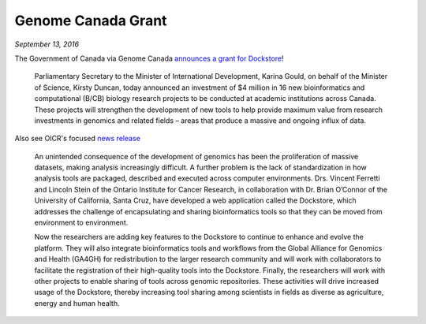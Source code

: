 Genome Canada Grant
===================
*September 13, 2016*

The Government of Canada via Genome Canada `announces a grant for
Dockstore <https://genomecanada.ca/government-canada-invests-new-genomics-big-data-research-projects-aimed-real-world-challenges/>`__!

    Parliamentary Secretary to the Minister of International
    Development, Karina Gould, on behalf of the Minister of Science,
    Kirsty Duncan, today announced an investment of $4 million in 16 new
    bioinformatics and computational (B/CB) biology research projects to
    be conducted at academic institutions across Canada. These projects
    will strengthen the development of new tools to help provide maximum
    value from research investments in genomics and related fields –
    areas that produce a massive and ongoing influx of data.

Also see OICR's focused `news
release <https://news.oicr.on.ca/2016/09/canadian-government-makes-big-investment-in-big-data-research/>`__

    An unintended consequence of the development of genomics has been
    the proliferation of massive datasets, making analysis increasingly
    difficult. A further problem is the lack of standardization in how
    analysis tools are packaged, described and executed across computer
    environments. Drs. Vincent Ferretti and Lincoln Stein of the Ontario
    Institute for Cancer Research, in collaboration with Dr. Brian
    O’Connor of the University of California, Santa Cruz, have developed
    a web application called the Dockstore, which addresses the
    challenge of encapsulating and sharing bioinformatics tools so that
    they can be moved from environment to environment.

    Now the researchers are adding key features to the Dockstore to
    continue to enhance and evolve the platform. They will also
    integrate bioinformatics tools and workflows from the Global
    Alliance for Genomics and Health (GA4GH) for redistribution to the
    larger research community and will work with collaborators to
    facilitate the registration of their high-quality tools into the
    Dockstore. Finally, the researchers will work with other projects to
    enable sharing of tools across genomic repositories. These
    activities will drive increased usage of the Dockstore, thereby
    increasing tool sharing among scientists in fields as diverse as
    agriculture, energy and human health.

.. discourse::
    :topic_identifier: 2016
    
